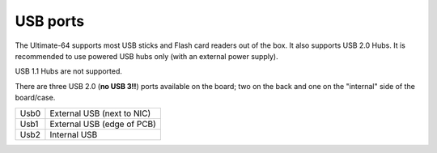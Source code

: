 
USB ports
---------

.. image:: ../media/hardware/hardware_usb_01.png
   :alt: USB Ports
   :align: left
	
The Ultimate-64 supports most USB sticks and Flash card readers out of the box. 
It also supports USB 2.0 Hubs. It is recommended to use powered USB hubs only (with an external power supply). 

USB 1.1 Hubs are not supported.

There are three USB 2.0 (**no USB 3!!**) ports available on the board; two on the back and one on the "internal" side of the board/case.


====  ===========================
Usb0  External USB (next to NIC)
Usb1  External USB (edge of PCB)
Usb2  Internal USB
====  ===========================
